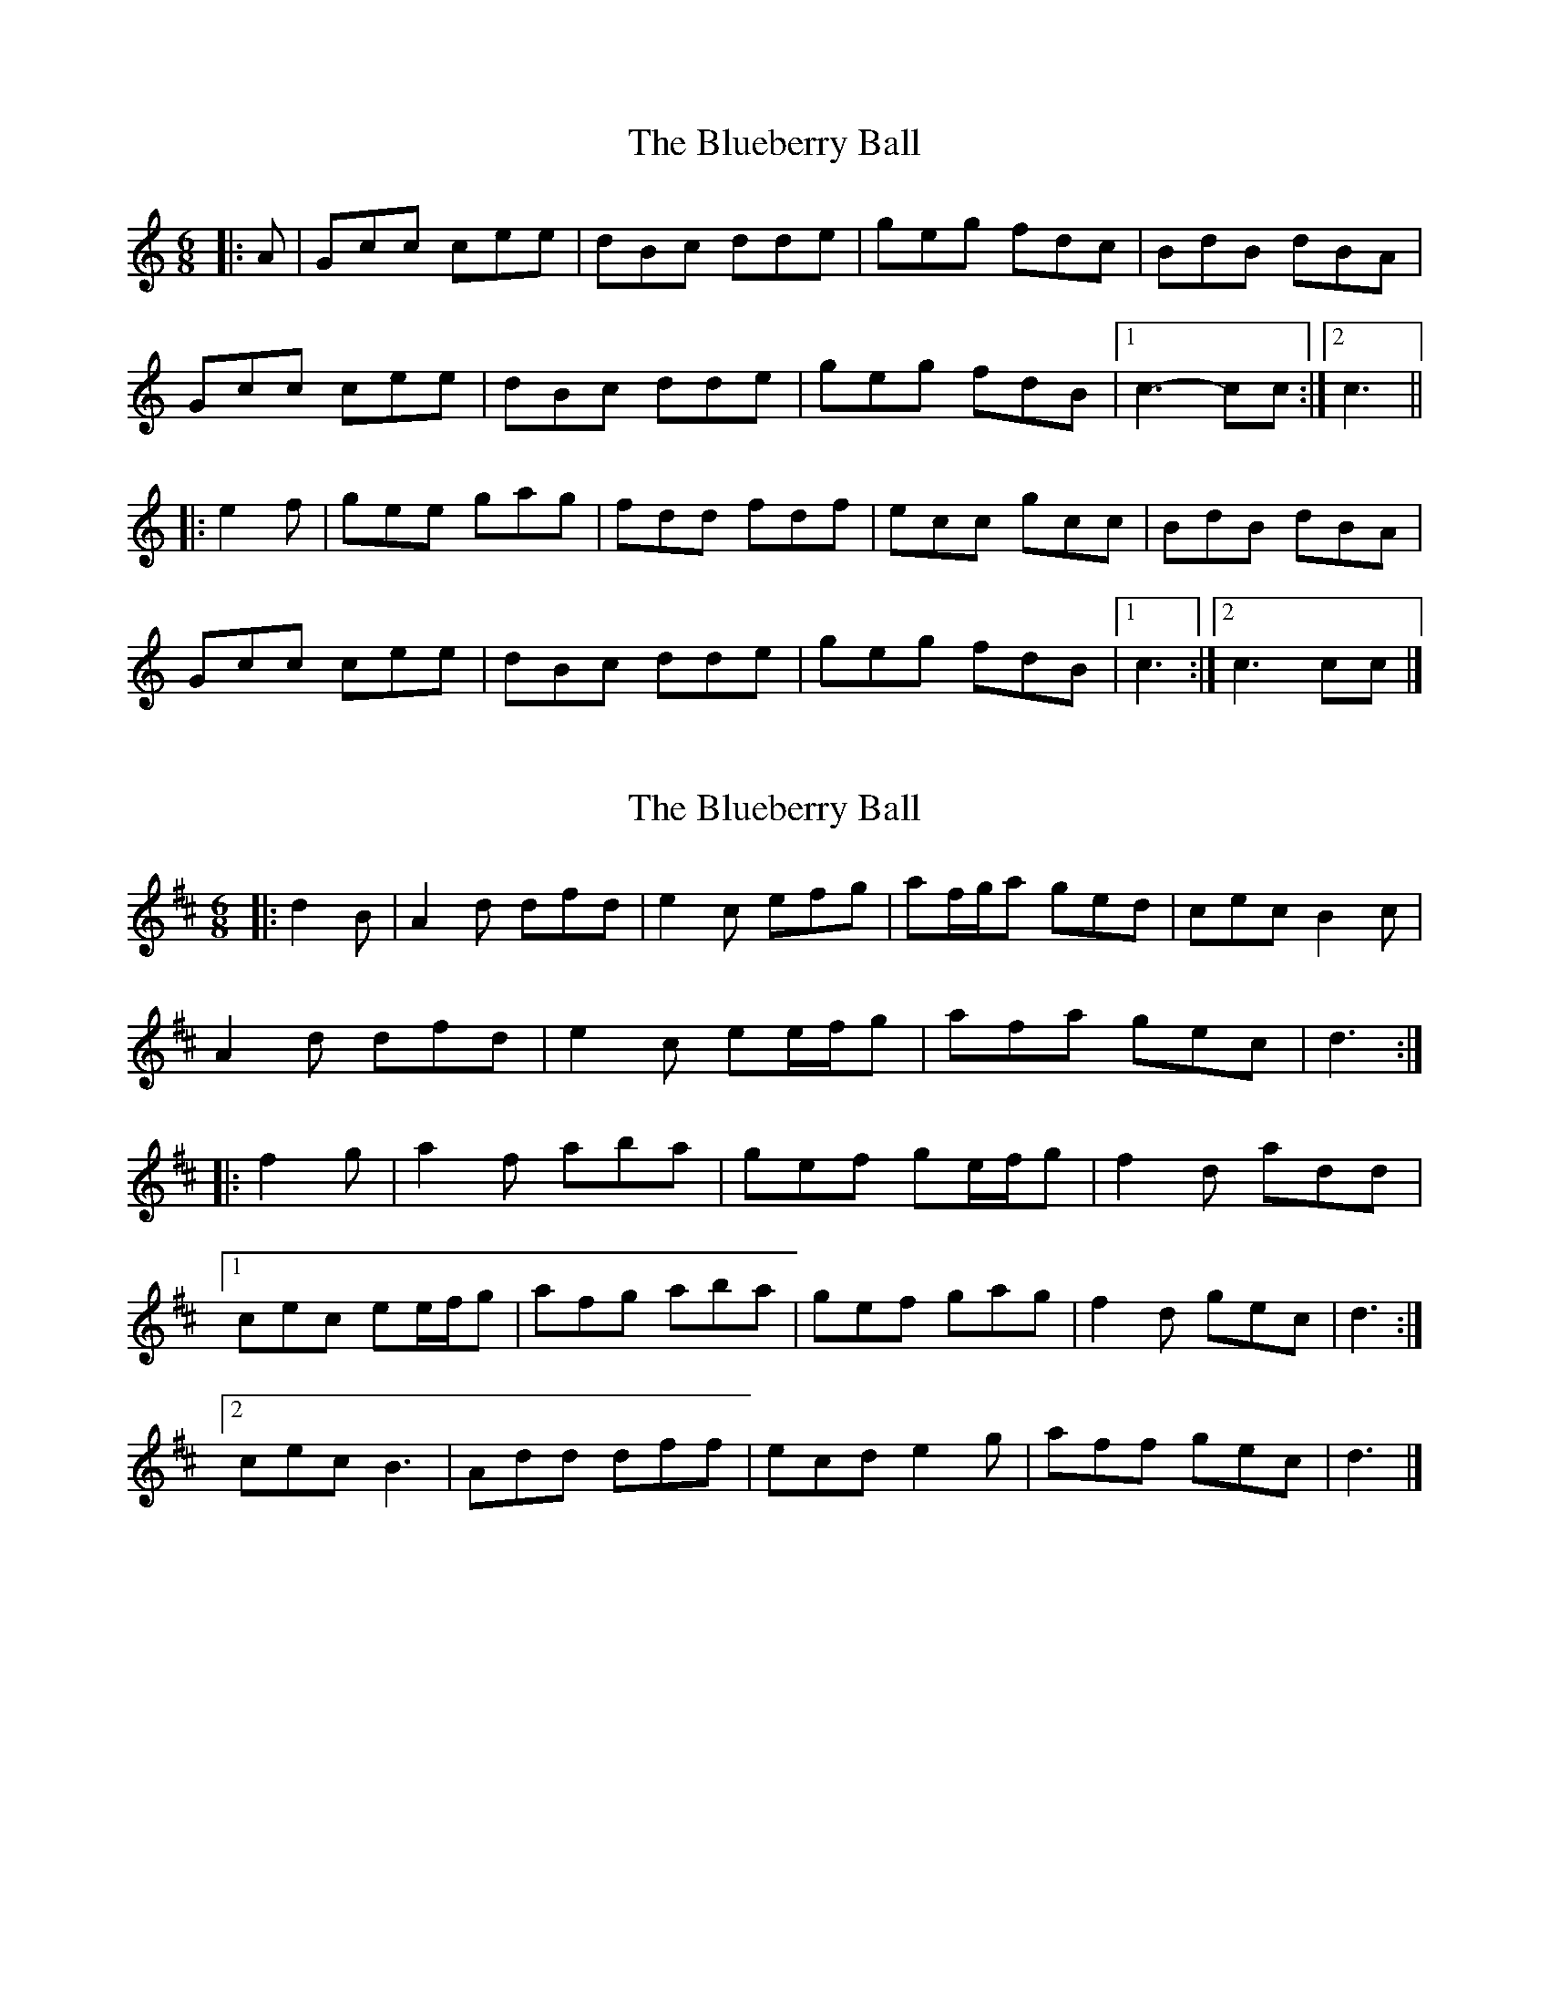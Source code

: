X: 1
T: Blueberry Ball, The
Z: ceolachan
S: https://thesession.org/tunes/12991#setting22320
R: jig
M: 6/8
L: 1/8
K: Cmaj
|: A |Gcc cee | dBc dde | geg fdc | BdB dBA |
Gcc cee | dBc dde | geg fdB |[1 c3- cc :|[2 c3 ||
|: e2 f |gee gag | fdd fdf | ecc gcc | BdB dBA |
Gcc cee | dBc dde | geg fdB |[1 c3 :|[2 c3 cc |]
X: 2
T: Blueberry Ball, The
Z: ceolachan
S: https://thesession.org/tunes/12991#setting22338
R: jig
M: 6/8
L: 1/8
K: Dmaj
|: d2 B |A2 d dfd | e2 c efg | af/g/a ged | cec B2 c |
A2 d dfd | e2 c ee/f/g | afa gec | d3 :|
|: f2 g |a2 f aba | gef ge/f/g | f2 d add |
[1 cec ee/f/g | afg aba | gef gag | f2 d gec | d3 :|
[2 cec B3 | Add dff | ecd e2 g | aff gec | d3 |]
X: 3
T: Blueberry Ball, The
Z: ceolachan
S: https://thesession.org/tunes/12991#setting22340
R: jig
M: 6/8
L: 1/8
K: Gmaj
|: G2 E |D2 G GBG | A2 F ABc | dBd cAG | FAF E2 F |
D2 G GG/A/B | A2 F A2 c | d2 B cAF | G3 :|
|: B2 c |d2 B ded | cAB cA/B/c | B2 G dGG |
[1 FAA AA/B/c | dB/c/d ded | cAB c2 d | B2 G cAF | G3 :|
[2 FAF E3 | D2 G GB/A/G | AFG ABc | dB/c/d cAF | G3 |]
